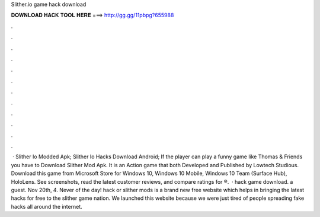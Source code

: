 Slither.io game hack download

𝐃𝐎𝐖𝐍𝐋𝐎𝐀𝐃 𝐇𝐀𝐂𝐊 𝐓𝐎𝐎𝐋 𝐇𝐄𝐑𝐄 ===> http://gg.gg/11pbpg?655988

.

.

.

.

.

.

.

.

.

.

.

.

 · Slither Io Modded Apk; Slither Io Hacks Download Android; If the player can play a funny game like Thomas & Friends you have to Download Slither Mod Apk. It is an Action game that both Developed and Published by Lowtech Studious. Download this game from Microsoft Store for Windows 10, Windows 10 Mobile, Windows 10 Team (Surface Hub), HoloLens. See screenshots, read the latest customer reviews, and compare ratings for ®.  ·  hack game download. a guest. Nov 20th, 4. Never of the day!  hack or slither mods is a brand new free website which helps in bringing the latest  hacks for free to the slither game nation. We launched this website because we were just tired of people spreading fake hacks all around the internet.